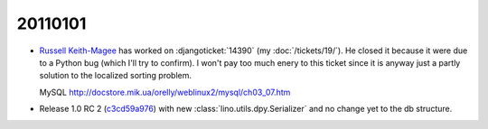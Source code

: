 20110101
========

- `Russell Keith-Magee <http://cecinestpasun.com/about/>`_ 
  has worked on :djangoticket:`14390` (my :doc:`/tickets/19/`).
  He closed it because it were due to a Python bug (which I'll try to confirm).
  I won't pay too much enery to this ticket since it is anyway just a partly 
  solution to the localized sorting problem.
  
  MySQL
  http://docstore.mik.ua/orelly/weblinux2/mysql/ch03_07.htm
  
  
- Release 1.0 RC 2 
  (`c3cd59a976 <http://code.google.com/p/lino/source/detail?r=c3cd59a976917c9f6dcb77ccd5bceb983b07d787>`_) 
  with new :class:`lino.utils.dpy.Serializer` 
  and no change yet to the db structure.
